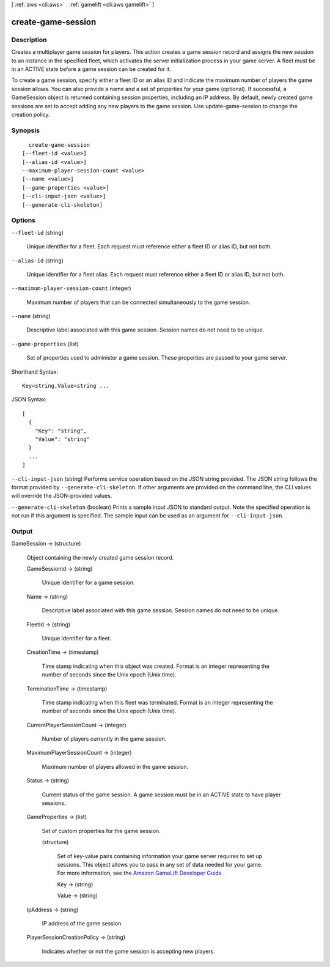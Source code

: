 [ :ref:`aws <cli:aws>` . :ref:`gamelift <cli:aws gamelift>` ]

.. _cli:aws gamelift create-game-session:


*******************
create-game-session
*******************



===========
Description
===========



Creates a multiplayer game session for players. This action creates a game session record and assigns the new session to an instance in the specified fleet, which activates the server initialization process in your game server. A fleet must be in an ACTIVE state before a game session can be created for it.

 

To create a game session, specify either a fleet ID or an alias ID and indicate the maximum number of players the game session allows. You can also provide a name and a set of properties for your game (optional). If successful, a  GameSession object is returned containing session properties, including an IP address. By default, newly created game sessions are set to accept adding any new players to the game session. Use  update-game-session to change the creation policy.



========
Synopsis
========

::

    create-game-session
  [--fleet-id <value>]
  [--alias-id <value>]
  --maximum-player-session-count <value>
  [--name <value>]
  [--game-properties <value>]
  [--cli-input-json <value>]
  [--generate-cli-skeleton]




=======
Options
=======

``--fleet-id`` (string)


  Unique identifier for a fleet. Each request must reference either a fleet ID or alias ID, but not both.

  

``--alias-id`` (string)


  Unique identifier for a fleet alias. Each request must reference either a fleet ID or alias ID, but not both.

  

``--maximum-player-session-count`` (integer)


  Maximum number of players that can be connected simultaneously to the game session. 

  

``--name`` (string)


  Descriptive label associated with this game session. Session names do not need to be unique.

  

``--game-properties`` (list)


  Set of properties used to administer a game session. These properties are passed to your game server.

  



Shorthand Syntax::

    Key=string,Value=string ...




JSON Syntax::

  [
    {
      "Key": "string",
      "Value": "string"
    }
    ...
  ]



``--cli-input-json`` (string)
Performs service operation based on the JSON string provided. The JSON string follows the format provided by ``--generate-cli-skeleton``. If other arguments are provided on the command line, the CLI values will override the JSON-provided values.

``--generate-cli-skeleton`` (boolean)
Prints a sample input JSON to standard output. Note the specified operation is not run if this argument is specified. The sample input can be used as an argument for ``--cli-input-json``.



======
Output
======

GameSession -> (structure)

  

  Object containing the newly created game session record.

  

  GameSessionId -> (string)

    

    Unique identifier for a game session.

    

    

  Name -> (string)

    

    Descriptive label associated with this game session. Session names do not need to be unique.

    

    

  FleetId -> (string)

    

    Unique identifier for a fleet.

    

    

  CreationTime -> (timestamp)

    

    Time stamp indicating when this object was created. Format is an integer representing the number of seconds since the Unix epoch (Unix time).

    

    

  TerminationTime -> (timestamp)

    

    Time stamp indicating when this fleet was terminated. Format is an integer representing the number of seconds since the Unix epoch (Unix time).

    

    

  CurrentPlayerSessionCount -> (integer)

    

    Number of players currently in the game session.

    

    

  MaximumPlayerSessionCount -> (integer)

    

    Maximum number of players allowed in the game session.

    

    

  Status -> (string)

    

    Current status of the game session. A game session must be in an ACTIVE state to have player sessions.

    

    

  GameProperties -> (list)

    

    Set of custom properties for the game session.

    

    (structure)

      

      Set of key-value pairs containing information your game server requires to set up sessions. This object allows you to pass in any set of data needed for your game. For more information, see the `Amazon GameLift Developer Guide`_ .

      

      Key -> (string)

        

        

      Value -> (string)

        

        

      

    

  IpAddress -> (string)

    

    IP address of the game session.

    

    

  PlayerSessionCreationPolicy -> (string)

    

    Indicates whether or not the game session is accepting new players.

    

    

  



.. _Amazon GameLift Developer Guide: http://docs.aws.amazon.com/gamelift/latest/developerguide/
